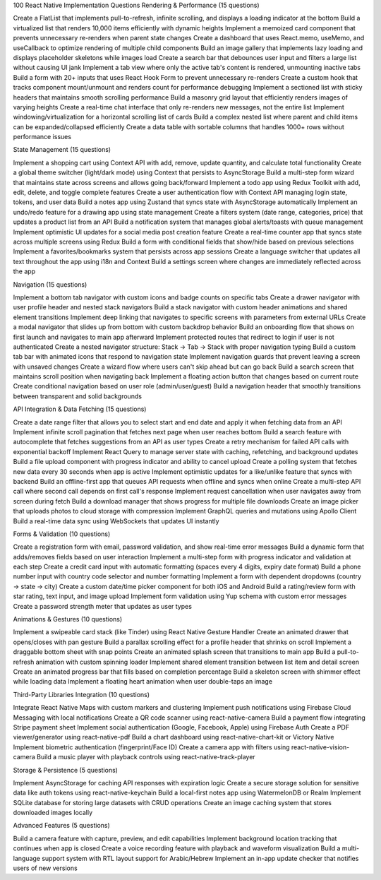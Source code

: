 100 React Native Implementation Questions
Rendering & Performance (15 questions)

Create a FlatList that implements pull-to-refresh, infinite scrolling, and displays a loading indicator at the bottom
Build a virtualized list that renders 10,000 items efficiently with dynamic heights
Implement a memoized card component that prevents unnecessary re-renders when parent state changes
Create a dashboard that uses React.memo, useMemo, and useCallback to optimize rendering of multiple child components
Build an image gallery that implements lazy loading and displays placeholder skeletons while images load
Create a search bar that debounces user input and filters a large list without causing UI jank
Implement a tab view where only the active tab's content is rendered, unmounting inactive tabs
Build a form with 20+ inputs that uses React Hook Form to prevent unnecessary re-renders
Create a custom hook that tracks component mount/unmount and renders count for performance debugging
Implement a sectioned list with sticky headers that maintains smooth scrolling performance
Build a masonry grid layout that efficiently renders images of varying heights
Create a real-time chat interface that only re-renders new messages, not the entire list
Implement windowing/virtualization for a horizontal scrolling list of cards
Build a complex nested list where parent and child items can be expanded/collapsed efficiently
Create a data table with sortable columns that handles 1000+ rows without performance issues

State Management (15 questions)

Implement a shopping cart using Context API with add, remove, update quantity, and calculate total functionality
Create a global theme switcher (light/dark mode) using Context that persists to AsyncStorage
Build a multi-step form wizard that maintains state across screens and allows going back/forward
Implement a todo app using Redux Toolkit with add, edit, delete, and toggle complete features
Create a user authentication flow with Context API managing login state, tokens, and user data
Build a notes app using Zustand that syncs state with AsyncStorage automatically
Implement an undo/redo feature for a drawing app using state management
Create a filters system (date range, categories, price) that updates a product list from an API
Build a notification system that manages global alerts/toasts with queue management
Implement optimistic UI updates for a social media post creation feature
Create a real-time counter app that syncs state across multiple screens using Redux
Build a form with conditional fields that show/hide based on previous selections
Implement a favorites/bookmarks system that persists across app sessions
Create a language switcher that updates all text throughout the app using i18n and Context
Build a settings screen where changes are immediately reflected across the app

Navigation (15 questions)

Implement a bottom tab navigator with custom icons and badge counts on specific tabs
Create a drawer navigator with user profile header and nested stack navigators
Build a stack navigator with custom header animations and shared element transitions
Implement deep linking that navigates to specific screens with parameters from external URLs
Create a modal navigator that slides up from bottom with custom backdrop behavior
Build an onboarding flow that shows on first launch and navigates to main app afterward
Implement protected routes that redirect to login if user is not authenticated
Create a nested navigator structure: Stack → Tab → Stack with proper navigation typing
Build a custom tab bar with animated icons that respond to navigation state
Implement navigation guards that prevent leaving a screen with unsaved changes
Create a wizard flow where users can't skip ahead but can go back
Build a search screen that maintains scroll position when navigating back
Implement a floating action button that changes based on current route
Create conditional navigation based on user role (admin/user/guest)
Build a navigation header that smoothly transitions between transparent and solid backgrounds

API Integration & Data Fetching (15 questions)

Create a date range filter that allows you to select start and end date and apply it when fetching data from an API
Implement infinite scroll pagination that fetches next page when user reaches bottom
Build a search feature with autocomplete that fetches suggestions from an API as user types
Create a retry mechanism for failed API calls with exponential backoff
Implement React Query to manage server state with caching, refetching, and background updates
Build a file upload component with progress indicator and ability to cancel upload
Create a polling system that fetches new data every 30 seconds when app is active
Implement optimistic updates for a like/unlike feature that syncs with backend
Build an offline-first app that queues API requests when offline and syncs when online
Create a multi-step API call where second call depends on first call's response
Implement request cancellation when user navigates away from screen during fetch
Build a download manager that shows progress for multiple file downloads
Create an image picker that uploads photos to cloud storage with compression
Implement GraphQL queries and mutations using Apollo Client
Build a real-time data sync using WebSockets that updates UI instantly

Forms & Validation (10 questions)

Create a registration form with email, password validation, and show real-time error messages
Build a dynamic form that adds/removes fields based on user interaction
Implement a multi-step form with progress indicator and validation at each step
Create a credit card input with automatic formatting (spaces every 4 digits, expiry date format)
Build a phone number input with country code selector and number formatting
Implement a form with dependent dropdowns (country → state → city)
Create a custom date/time picker component for both iOS and Android
Build a rating/review form with star rating, text input, and image upload
Implement form validation using Yup schema with custom error messages
Create a password strength meter that updates as user types

Animations & Gestures (10 questions)

Implement a swipeable card stack (like Tinder) using React Native Gesture Handler
Create an animated drawer that opens/closes with pan gesture
Build a parallax scrolling effect for a profile header that shrinks on scroll
Implement a draggable bottom sheet with snap points
Create an animated splash screen that transitions to main app
Build a pull-to-refresh animation with custom spinning loader
Implement shared element transition between list item and detail screen
Create an animated progress bar that fills based on completion percentage
Build a skeleton screen with shimmer effect while loading data
Implement a floating heart animation when user double-taps an image

Third-Party Libraries Integration (10 questions)

Integrate React Native Maps with custom markers and clustering
Implement push notifications using Firebase Cloud Messaging with local notifications
Create a QR code scanner using react-native-camera
Build a payment flow integrating Stripe payment sheet
Implement social authentication (Google, Facebook, Apple) using Firebase Auth
Create a PDF viewer/generator using react-native-pdf
Build a chart dashboard using react-native-chart-kit or Victory Native
Implement biometric authentication (fingerprint/Face ID)
Create a camera app with filters using react-native-vision-camera
Build a music player with playback controls using react-native-track-player

Storage & Persistence (5 questions)

Implement AsyncStorage for caching API responses with expiration logic
Create a secure storage solution for sensitive data like auth tokens using react-native-keychain
Build a local-first notes app using WatermelonDB or Realm
Implement SQLite database for storing large datasets with CRUD operations
Create an image caching system that stores downloaded images locally

Advanced Features (5 questions)

Build a camera feature with capture, preview, and edit capabilities
Implement background location tracking that continues when app is closed
Create a voice recording feature with playback and waveform visualization
Build a multi-language support system with RTL layout support for Arabic/Hebrew
Implement an in-app update checker that notifies users of new versions

